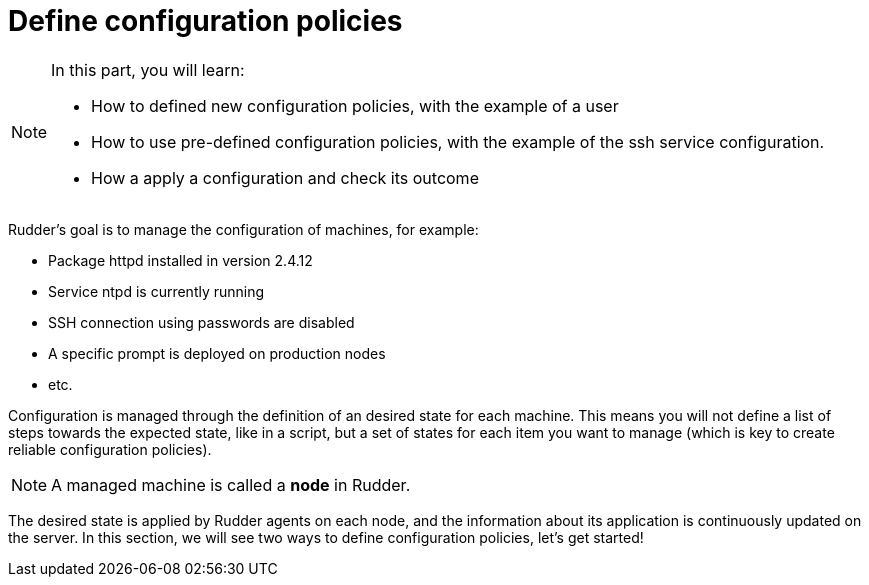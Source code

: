= Define configuration policies

[NOTE]

====

In this part, you will learn:

* How to defined new configuration policies, with the example of a user
* How to use pre-defined configuration policies, with the example of the
  ssh service configuration.
* How a apply a configuration and check its outcome

====

Rudder's goal is to manage the configuration of machines, for example:

* Package httpd installed in version 2.4.12
* Service ntpd is currently running
* SSH connection using passwords are disabled
* A specific prompt is deployed on production nodes
* etc.

Configuration is managed through the definition of an desired state for each machine.
This means you will not define a list of steps towards the expected state, like in a script,
but a set of states for each item you want to manage (which
is key to create reliable configuration policies).

[NOTE]

====

A managed machine is called a *node* in Rudder.

====

The desired state is applied by Rudder agents on each node, and the information about its application
is continuously updated on the server. In this section, we will see two ways to define configuration policies, let's get started!
